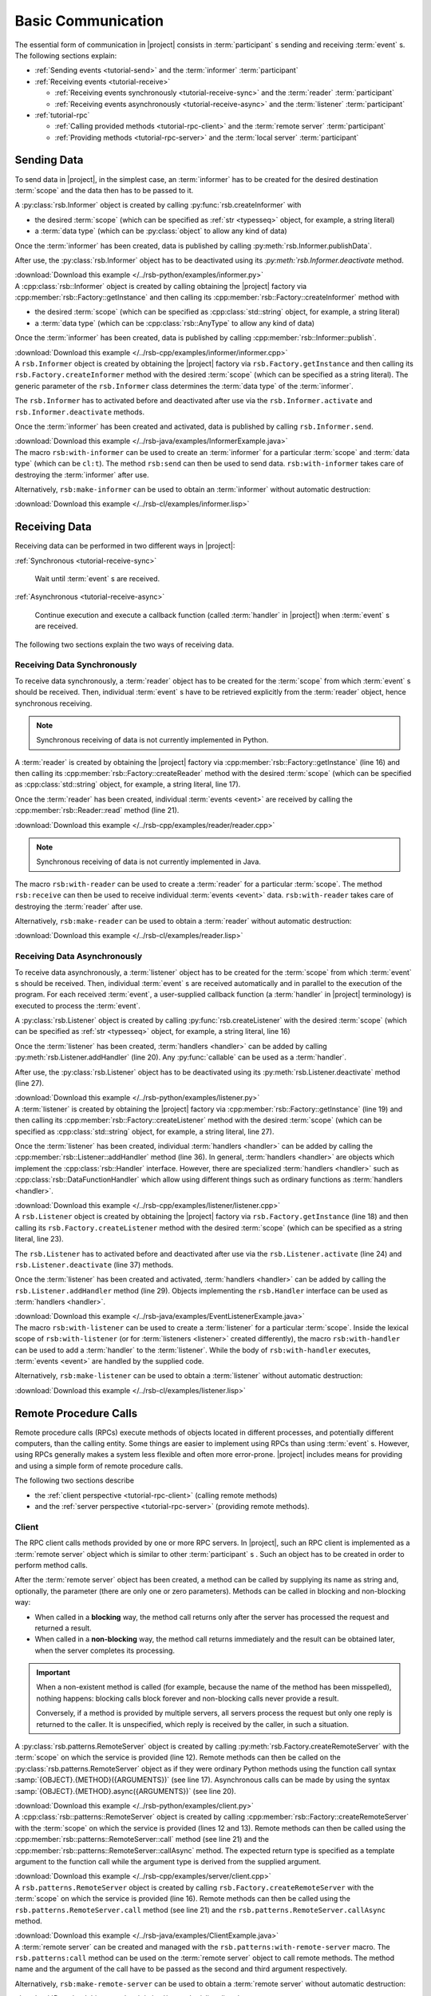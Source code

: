 .. _tutorial-basic:

=====================
 Basic Communication
=====================

The essential form of communication in |project| consists in
:term:`participant` s sending and receiving :term:`event` s. The
following sections explain:

* :ref:`Sending events <tutorial-send>` and the :term:`informer`
  :term:`participant`
* :ref:`Receiving events <tutorial-receive>`

  * :ref:`Receiving events synchronously <tutorial-receive-sync>` and
    the :term:`reader` :term:`participant`
  * :ref:`Receiving events asynchronously <tutorial-receive-async>`
    and the :term:`listener` :term:`participant`
* :ref:`tutorial-rpc`

  * :ref:`Calling provided methods <tutorial-rpc-client>` and the
    :term:`remote server` :term:`participant`
  * :ref:`Providing methods <tutorial-rpc-server>` and the
    :term:`local server` :term:`participant`

.. _tutorial-send:

Sending Data
============

To send data in |project|, in the simplest case, an :term:`informer`
has to be created for the desired destination :term:`scope` and the
data then has to be passed to it.

.. container:: sending-data-multi

   .. container:: sending-data-python

      A :py:class:`rsb.Informer` object is created by calling
      :py:func:`rsb.createInformer` with

      * the desired :term:`scope` (which can be specified as :ref:`str
        <typesseq>` object, for example, a string literal)
      * a :term:`data type` (which can be :py:class:`object` to allow
        any kind of data)

      Once the :term:`informer` has been created, data is published by
      calling :py:meth:`rsb.Informer.publishData`.

      After use, the :py:class:`rsb.Informer` object has to be
      deactivated using its `:py:meth:`rsb.Informer.deactivate`
      method.

      .. literalinclude:: /../rsb-python/examples/informer.py
         :language:        python
         :start-after:     mark-start::body
         :end-before:      mark-end::body
         :emphasize-lines: 10,13,16
         :linenos:

      :download:`Download this example </../rsb-python/examples/informer.py>`

   .. container:: sending-data-cpp:

      A :cpp:class:`rsb::Informer` object is created by calling
      obtaining the |project| factory via
      :cpp:member:`rsb::Factory::getInstance` and then calling its
      :cpp:member:`rsb::Factory::createInformer` method with

      * the desired :term:`scope` (which can be specified as
        :cpp:class:`std::string` object, for example, a string
        literal)
      * a :term:`data type` (which can be :cpp:class:`rsb::AnyType` to
        allow any kind of data)

      Once the :term:`informer` has been created, data is published by
      calling :cpp:member:`rsb::Informer::publish`.

      .. literalinclude:: /../rsb-cpp/examples/informer/informer.cpp
         :language:        cpp
         :start-after:     mark-start::body
         :end-before:      mark-end::body
         :emphasize-lines: 13,17,18,24,27
         :linenos:

      :download:`Download this example </../rsb-cpp/examples/informer/informer.cpp>`

   .. container:: sending-data-java

      A ``rsb.Informer`` object is created by obtaining the |project|
      factory via ``rsb.Factory.getInstance`` and then calling its
      ``rsb.Factory.createInformer`` method with the desired
      :term:`scope` (which can be specified as a string literal). The
      generic parameter of the ``rsb.Informer`` class determines the
      :term:`data type` of the :term:`informer`.

      The ``rsb.Informer`` has to activated before and deactivated
      after use via the ``rsb.Informer.activate`` and
      ``rsb.Informer.deactivate`` methods.

      Once the :term:`informer` has been created and activated, data
      is published by calling ``rsb.Informer.send``.

      .. literalinclude:: /../rsb-java/examples/InformerExample.java
         :language:        java
         :start-after:     mark-start::body
         :end-before:      mark-end::body
         :emphasize-lines: 12,15,19,23
         :linenos:

      :download:`Download this example </../rsb-java/examples/InformerExample.java>`

   .. container:: sending-data-cl:

      The macro ``rsb:with-informer`` can be used to create an
      :term:`informer` for a particular :term:`scope` and :term:`data
      type` (which can be ``cl:t``). The method ``rsb:send`` can then
      be used to send data. ``rsb:with-informer`` takes care of
      destroying the :term:`informer` after use.

      .. literalinclude:: /../rsb-cl/examples/informer.lisp
         :language:    cl
         :start-after: mark-start::with-informer
         :end-before:  mark-end::with-informer
         :linenos:

      Alternatively, ``rsb:make-informer`` can be used to obtain an
      :term:`informer` without automatic destruction:

      .. literalinclude:: /../rsb-cl/examples/informer.lisp
         :language:    cl
         :start-after: mark-start::variable
         :end-before:  mark-end::variable
         :linenos:

      :download:`Download this example </../rsb-cl/examples/informer.lisp>`

.. _tutorial-receive:

Receiving Data
==============

Receiving data can be performed in two different ways in |project|:

:ref:`Synchronous <tutorial-receive-sync>`

  Wait until :term:`event` s are received.

:ref:`Asynchronous <tutorial-receive-async>`

  Continue execution and execute a callback function (called
  :term:`handler` in |project|) when :term:`event` s are received.

The following two sections explain the two ways of receiving data.

.. _tutorial-receive-sync:

Receiving Data Synchronously
----------------------------

To receive data synchronously, a :term:`reader` object has to be
created for the :term:`scope` from which :term:`event` s should be
received. Then, individual :term:`event` s have to be retrieved
explicitly from the :term:`reader` object, hence synchronous
receiving.

.. container:: receive-data-sync-multi

   .. container:: receive-data-sync-python

      .. note::

         Synchronous receiving of data is not currently implemented in
         Python.

   .. container:: receive-data-sync-cpp

      A :term:`reader` is created by obtaining the |project| factory
      via :cpp:member:`rsb::Factory::getInstance` (line 16) and then
      calling its :cpp:member:`rsb::Factory::createReader` method with
      the desired :term:`scope` (which can be specified as
      :cpp:class:`std::string` object, for example, a string literal,
      line 17).

      Once the :term:`reader` has been created, individual
      :term:`events <event>` are received by calling the
      :cpp:member:`rsb::Reader::read` method (line 21).

      .. literalinclude:: /../rsb-cpp/examples/reader/reader.cpp
         :language:        c++
         :start-after:     mark-start::body
         :end-before:      mark-end::body
         :linenos:
         :emphasize-lines: 16,17,21

      :download:`Download this example </../rsb-cpp/examples/reader/reader.cpp>`

   .. container:: receive-data-sync-java

      .. note::

         Synchronous receiving of data is not currently implemented in
         Java.

   .. container:: receive-data-sync-cl

      The macro ``rsb:with-reader`` can be used to create a
      :term:`reader` for a particular :term:`scope`. The method
      ``rsb:receive`` can then be used to receive individual
      :term:`events <event>` data. ``rsb:with-reader`` takes care of
      destroying the :term:`reader` after use.

      .. literalinclude:: /../rsb-cl/examples/reader.lisp
         :language:    cl
         :start-after: mark-start::with-reader
         :end-before:  mark-end::with-reader
         :linenos:

      Alternatively, ``rsb:make-reader`` can be used to obtain a
      :term:`reader` without automatic destruction:

      .. literalinclude:: /../rsb-cl/examples/reader.lisp
         :language:    cl
         :start-after: mark-start::variable
         :end-before:  mark-end::receive/block
         :linenos:

      :download:`Download this example </../rsb-cl/examples/reader.lisp>`

.. _tutorial-receive-async:

Receiving Data Asynchronously
-----------------------------

To receive data asynchronously, a :term:`listener` object has to be
created for the :term:`scope` from which :term:`event` s should be
received. Then, individual :term:`event` s are received automatically
and in parallel to the execution of the program. For each received
:term:`event`, a user-supplied callback function (a :term:`handler` in
|project| terminology) is executed to process the :term:`event`.

.. container:: receive-data-async-multi

   .. container:: receive-data-async-python

      A :py:class:`rsb.Listener` object is created by calling
      :py:func:`rsb.createListener` with the desired :term:`scope`
      (which can be specified as :ref:`str <typesseq>` object, for
      example, a string literal, line 16)

      Once the :term:`listener` has been created, :term:`handlers
      <handler>` can be added by calling
      :py:meth:`rsb.Listener.addHandler` (line 20). Any
      :py:func:`callable` can be used as a :term:`handler`.

      After use, the :py:class:`rsb.Listener` object has to be
      deactivated using its :py:meth:`rsb.Listener.deactivate` method
      (line 27).

      .. literalinclude:: /../rsb-python/examples/listener.py
         :language:        python
         :start-after:     mark-start::body
         :end-before:      mark-end::body
         :linenos:
         :emphasize-lines: 16,20,27

      :download:`Download this example </../rsb-python/examples/listener.py>`

   .. container:: receive-data-async-cpp

      A :term:`listener` is created by obtaining the |project| factory
      via :cpp:member:`rsb::Factory::getInstance` (line 19) and then
      calling its :cpp:member:`rsb::Factory::createListener` method
      with the desired :term:`scope` (which can be specified as
      :cpp:class:`std::string` object, for example, a string literal,
      line 27).

      Once the :term:`listener` has been created, individual
      :term:`handlers <handler>` can be added by calling the
      :cpp:member:`rsb::Listener::addHandler` method (line 36). In
      general, :term:`handlers <handler>` are objects which implement
      the :cpp:class:`rsb::Handler` interface. However, there are
      specialized :term:`handlers <handler>` such as
      :cpp:class:`rsb::DataFunctionHandler` which allow using
      different things such as ordinary functions as :term:`handlers
      <handler>`.

      .. literalinclude:: /../rsb-cpp/examples/listener/listener.cpp
         :language:        c++
         :start-after:     mark-start::body
         :end-before:      mark-end::body
         :linenos:
         :emphasize-lines: 19,27,36

      :download:`Download this example </../rsb-cpp/examples/listener/listener.cpp>`

   .. container:: receive-data-async-java

      A ``rsb.Listener`` object is created by obtaining the |project|
      factory via ``rsb.Factory.getInstance`` (line 18) and then
      calling its ``rsb.Factory.createListener`` method with the
      desired :term:`scope` (which can be specified as a string
      literal, line 23).

      The ``rsb.Listener`` has to activated before and deactivated
      after use via the ``rsb.Listener.activate`` (line 24) and
      ``rsb.Listener.deactivate`` (line 37) methods.

      Once the :term:`listener` has been created and activated,
      :term:`handlers <handler>` can be added by calling the
      ``rsb.Listener.addHandler`` method (line 29). Objects
      implementing the ``rsb.Handler`` interface can be used as
      :term:`handlers <handler>`.

      .. literalinclude:: /../rsb-java/examples/EventListenerExample.java
         :language:        java
         :start-after:     mark-start::body
         :end-before:      mark-end::body
         :linenos:
         :emphasize-lines: 18,23,24,29,37

      :download:`Download this example </../rsb-java/examples/EventListenerExample.java>`

   .. container:: receive-data-async-cl

      The macro ``rsb:with-listener`` can be used to create a
      :term:`listener` for a particular :term:`scope`. Inside the
      lexical scope of ``rsb:with-listener`` (or for :term:`listeners
      <listener>` created differently), the macro ``rsb:with-handler``
      can be used to add a :term:`handler` to the
      :term:`listener`. While the body of ``rsb:with-handler``
      executes, :term:`events <event>` are handled by the supplied
      code.

      .. literalinclude:: /../rsb-cl/examples/listener.lisp
         :language:    cl
         :start-after: mark-start::with-listener
         :end-before:  mark-end::with-listener
         :linenos:

      Alternatively, ``rsb:make-listener`` can be used to obtain a
      :term:`listener` without automatic destruction:

      .. literalinclude:: /../rsb-cl/examples/listener.lisp
         :language:    cl
         :start-after: mark-start::variable
         :end-before:  mark-end::variable
         :linenos:

      :download:`Download this example </../rsb-cl/examples/listener.lisp>`

.. _tutorial-rpc:

Remote Procedure Calls
======================

.. seealso::

   :ref:`specification-request-reply`
     For a detailed description of the underlying implementation.

Remote procedure calls (RPCs) execute methods of objects located in
different processes, and potentially different computers, than the
calling entity. Some things are easier to implement using RPCs than
using :term:`event` s. However, using RPCs generally makes a system
less flexible and often more error-prone. |project| includes means for
providing and using a simple form of remote procedure calls.

The following two sections describe

* the :ref:`client perspective <tutorial-rpc-client>` (calling remote
  methods)
* and the :ref:`server perspective <tutorial-rpc-server>` (providing
  remote methods).

.. _tutorial-rpc-client:

Client
------

The RPC client calls methods provided by one or more RPC servers. In
|project|, such an RPC client is implemented as a :term:`remote
server` object which is similar to other :term:`participant` s . Such
an object has to be created in order to perform method calls.

After the :term:`remote server` object has been created, a method can
be called by supplying its name as string and, optionally, the
parameter (there are only one or zero parameters). Methods can be
called in blocking and non-blocking way:

* When called in a **blocking** way, the method call returns only
  after the server has processed the request and returned a result.
* When called in a **non-blocking** way, the method call returns
  immediately and the result can be obtained later, when the server
  completes its processing.

.. important::

   When a non-existent method is called (for example, because the name
   of the method has been misspelled), nothing happens: blocking calls
   block forever and non-blocking calls never provide a result.

   Conversely, if a method is provided by multiple servers, all
   servers process the request but only one reply is returned to the
   caller. It is unspecified, which reply is received by the caller,
   in such a situation.

.. container:: rpc-client-multi

   .. container:: rpc-client-python

      A :py:class:`rsb.patterns.RemoteServer` object is created by
      calling :py:meth:`rsb.Factory.createRemoteServer` with the
      :term:`scope` on which the service is provided (line 12). Remote
      methods can then be called on the
      :py:class:`rsb.patterns.RemoteServer` object as if they were
      ordinary Python methods using the function call syntax
      :samp:`{OBJECT}.{METHOD}({ARGUMENTS})` (see line
      17). Asynchronous calls can be made by using the syntax
      :samp:`{OBJECT}.{METHOD}.async({ARGUMENTS})` (see line 20).

      .. literalinclude:: /../rsb-python/examples/client.py
         :language:        python
         :start-after:     mark-start::body
         :end-before:      mark-end::body
         :emphasize-lines: 12,17,20
         :linenos:

      :download:`Download this example </../rsb-python/examples/client.py>`

   .. container:: rpc-client-cpp

      A :cpp:class:`rsb::patterns::RemoteServer` object is created by
      calling :cpp:member:`rsb::Factory::createRemoteServer` with the
      :term:`scope` on which the service is provided (lines 12 and
      13). Remote methods can then be called using the
      :cpp:member:`rsb::patterns::RemoteServer::call` method (see
      line 21) and the
      :cpp:member:`rsb::patterns::RemoteServer::callAsync` method. The
      expected return type is specified as a template argument to the
      function call while the argument type is derived from the
      supplied argument.

      .. literalinclude:: /../rsb-cpp/examples/server/client.cpp
         :language:        c++
         :start-after:     mark-start::body
         :end-before:      mark-end::body
         :emphasize-lines: 12,13,21
         :linenos:

      :download:`Download this example </../rsb-cpp/examples/server/client.cpp>`

   .. container:: rpc-client-java

      A ``rsb.patterns.RemoteServer`` object is created by calling
      ``rsb.Factory.createRemoteServer`` with the :term:`scope` on
      which the service is provided (line 16). Remote methods can then
      be called using the ``rsb.patterns.RemoteServer.call`` method
      (see line 21) and the ``rsb.patterns.RemoteServer.callAsync``
      method.

      .. literalinclude:: /../rsb-java/examples/ClientExample.java
         :language:        java
         :start-after:     mark-start::body
         :end-before:      mark-end::body
         :emphasize-lines: 16,21
         :linenos:

      :download:`Download this example </../rsb-java/examples/ClientExample.java>`

   .. container:: rpc-client-cl

      A :term:`remote server` can be created and managed with the
      ``rsb.patterns:with-remote-server`` macro. The
      ``rsb.patterns:call`` method can be used on the :term:`remote
      server` object to call remote methods. The method name and the
      argument of the call have to be passed as the second and third
      argument respectively.

      .. literalinclude:: /../rsb-cl/examples/client.lisp
         :language:    cl
         :start-after: mark-start::with-remote-server
         :end-before:  mark-end::with-remote-server
         :linenos:

      Alternatively, ``rsb:make-remote-server`` can be used to obtain
      a :term:`remote server` without automatic destruction:

      .. literalinclude:: /../rsb-cl/examples/client.lisp
         :language:    cl
         :start-after: mark-start::variable
         :end-before:  mark-end::variable
         :linenos:

      :download:`Download this example </../rsb-cl/examples/client.lisp>`

.. _tutorial-rpc-server:

Server
------

Methods which are callable via RPC are provided by :term:`local
server` objects which are similar to other :term:`participant` s. To
provide such methods a :term:`local server` object has be created.

After the :term:`local server` object has been created, methods have
to be registered, supplying the desired method name as a string and a
callback function which implements the desired behavior of the method.

.. container:: rpc-server-multi

   .. container:: rpc-server-python

      A :py:class:`rsb.patterns.LocalServer` object is created by
      calling :py:meth:`rsb.Factory.createLocalServer` with the
      :term:`scope` on which the service is provided (line 12). Remote
      methods can then be called on the
      :py:class:`rsb.patterns.RemoteServer` object as if they were
      ordinary Python methods using the function call syntax
      :samp:`{OBJECT}.{METHOD}({ARGUMENTS})` (see line
      17). Asynchronous calls can be made by using the syntax
      :samp:`{OBJECT}.{METHOD}.async({ARGUMENTS})` (see line 20).

      .. literalinclude:: /../rsb-python/examples/server.py
         :language:        python
         :start-after:     mark-start::body
         :end-before:      mark-end::body
         :emphasize-lines: 12,17-18,21
         :linenos:

      :download:`Download this example </../rsb-python/examples/server.py>`

   .. container:: rpc-server-cpp

      A :cpp:class:`rsb::patterns::Server` object is created by
      calling :cpp:member:`rsb::Factory::createServer` with the
      :term:`scope` on which the server should provide its service
      (line 20). Methods and the callback objects implementing their
      behavior can be registered using the
      :cpp:member:`rsb::patterns::LocalServer::registerMethod` method
      (see line 23). Callback classes are derived from
      :cpp:class:`rsb::patterns::Server::Callback` (with template
      arguments specifying the request and reply :term:`data type` s)
      and override the
      :cpp:member:`rsb::patterns::Server::Callback::call` method (see
      lines 8 to 14).

      .. literalinclude:: /../rsb-cpp/examples/server/server.cpp
         :language:    c++
         :start-after:     mark-start::body
         :end-before:      mark-end::body
         :emphasize-lines: 8-14,20,23
         :linenos:

      :download:`Download this example </../rsb-cpp/examples/server/server.cpp>`

   .. container:: rpc-server-java

      A ``rsb.patterns.LocalServer`` object is created by calling
      ``rsb.Factory.createLocalServer`` with the :term:`scope` on
      which server should provide its service (line 22). Methods are
      registered by calling the ``rsb.patterns.LocalServer.addMethod``
      method (see line 26) with a suitable callback object. The
      callback class supplies the behavior of server methods by
      overriding the ``rsb.patterns.EventCallback.invoke`` method (see
      lines 9 to 17).

      .. literalinclude:: /../rsb-java/examples/ServerExample.java
         :language:    java
         :start-after: mark-start::body
         :end-before:  mark-end::body
         :emphasize-lines: 22,26,9-17
         :linenos:

      :download:`Download this example </../rsb-java/examples/ServerExample.java>`

   .. container:: rpc-server-cl

      A :term:`local server` can be created and managed with the
      ``rsb.patterns:with-local-server`` macro. The
      ``rsb.patterns:with-methods`` macro can be used to register
      methods and their implementations in the :term:`local server`.

      .. literalinclude:: /../rsb-cl/examples/server.lisp
         :language:    cl
         :start-after: mark-start::with-local-server
         :end-before:  mark-end::with-local-server
         :linenos:

      Alternatively, ``rsb.patterns:make-local-server`` can be used to
      obtain a :term:`local server` without automatic
      destruction. Similarly, methods can be added without the
      ``rsb.patterns:with-methods`` macro:

      .. literalinclude:: /../rsb-cl/examples/server.lisp
         :language:    cl
         :start-after: mark-start::variable
         :end-before:  mark-end::variable
         :linenos:

      :download:`Download this example </../rsb-cl/examples/server.lisp>`
